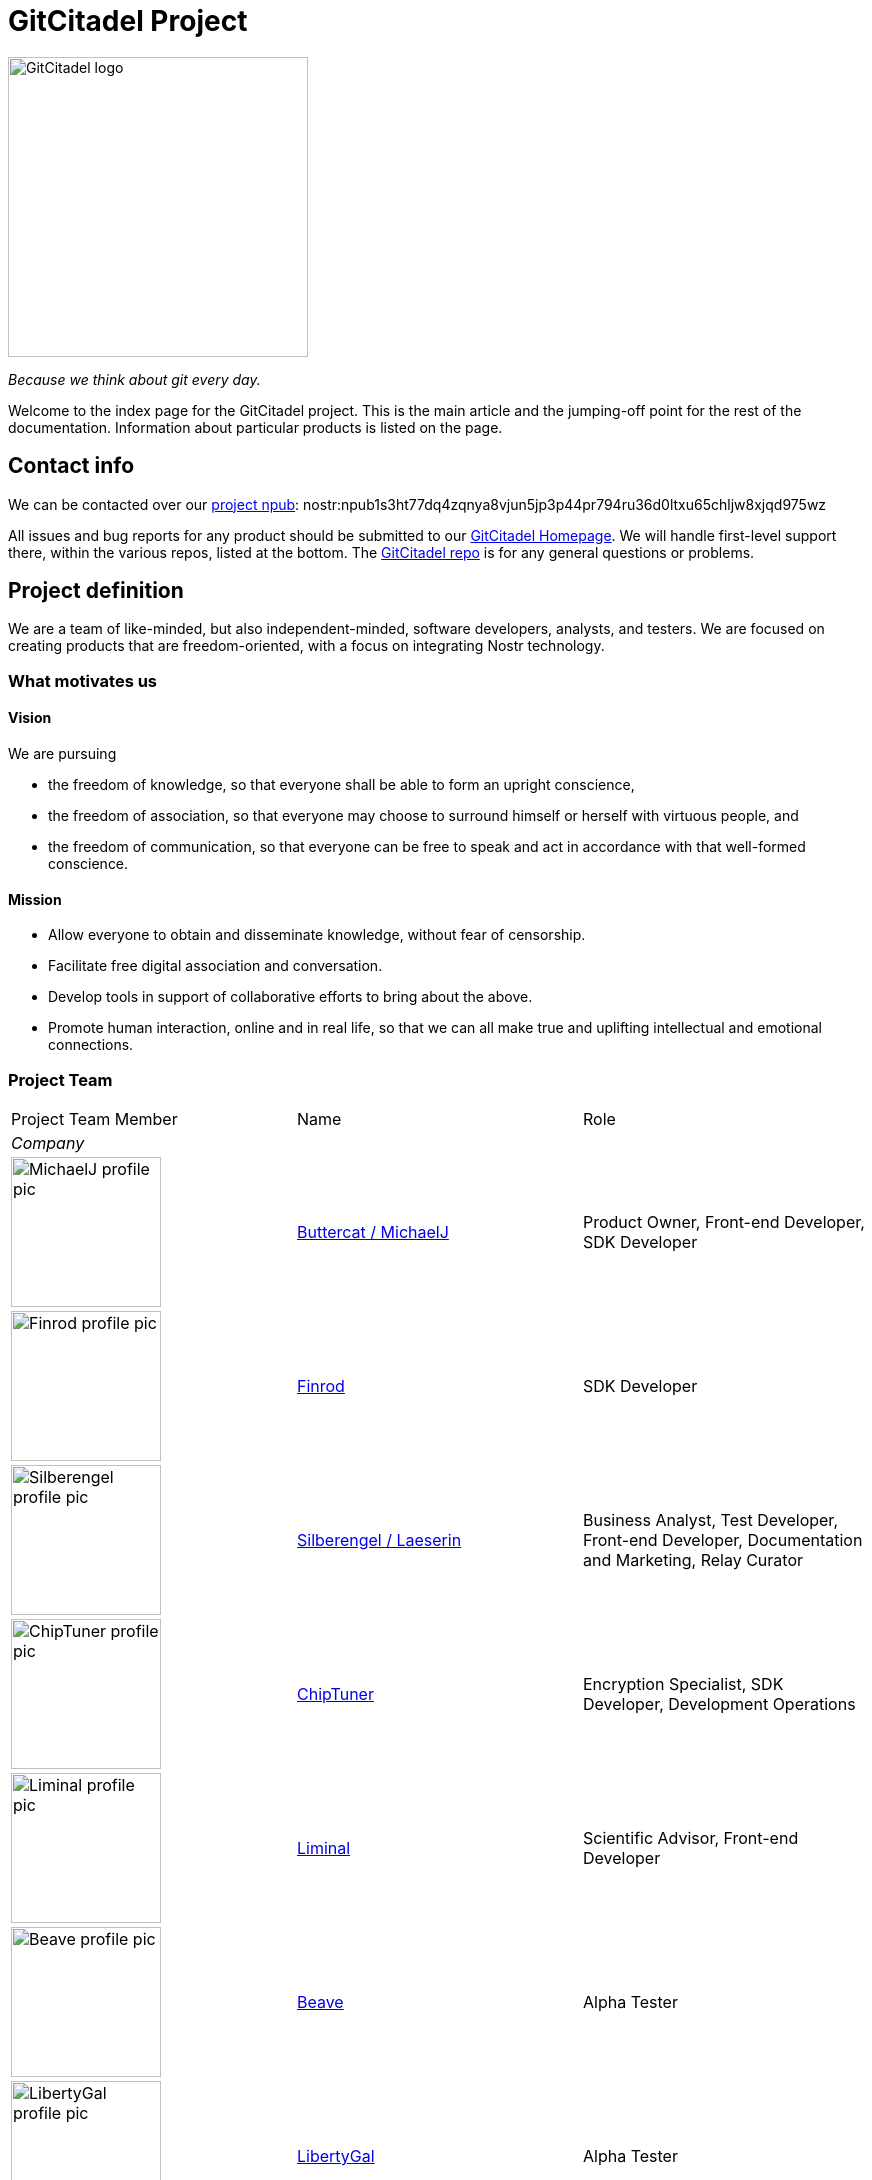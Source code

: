 = GitCitadel Project

image::https://raw.githubusercontent.com/ShadowySupercode/gitcitadel/master/logos/GitCitadel_Logo.png[GitCitadel logo, 300]
_Because we think about git every day._

Welcome to the index page for the GitCitadel project. This is the main article and the jumping-off point for the rest of the documentation. Information about particular products is listed on the [[GitCitadel-Documentation]] page.

== Contact info

We can be contacted over our https://njump.me/npub1s3ht77dq4zqnya8vjun5jp3p44pr794ru36d0ltxu65chljw8xjqd975wz[project npub]: nostr:npub1s3ht77dq4zqnya8vjun5jp3p44pr794ru36d0ltxu65chljw8xjqd975wz

All issues and bug reports for any product should be submitted to our https://gitcitadel.com/[GitCitadel Homepage]. We will handle first-level support there, within the various repos, listed at the bottom. The https://gitcitadel.com/r/naddr1qvzqqqrhnypzplfq3m5v3u5r0q9f255fdeyz8nyac6lagssx8zy4wugxjs8ajf7pqy88wumn8ghj7mn0wvhxcmmv9uqq5emfw33kjarpv3jkcs83wav[GitCitadel repo] is for any general questions or problems.

== Project definition

We are a team of like-minded, but also independent-minded, software developers, analysts, and testers. We are focused on creating products that are freedom-oriented, with a focus on integrating Nostr technology.

=== What motivates us

==== Vision

We are pursuing

* the freedom of knowledge, so that everyone shall be able to form an upright conscience, 
* the freedom of association, so that everyone may choose to surround himself or herself with virtuous people, and 
* the freedom of communication, so that everyone can be free to speak and act in accordance with that well-formed conscience.

==== Mission

* Allow everyone to obtain and disseminate knowledge, without fear of censorship.
* Facilitate free digital association and conversation.
* Develop tools in support of collaborative efforts to bring about the above.
* Promote human interaction, online and in real life, so that we can all make true and uplifting intellectual and emotional connections.

=== Project Team

[cols="1a,1a,1"]
|===
|Project Team Member
|Name
|Role

3+e|Company

|image::https://image.nostr.build/9aa5273e18ac177e8b833afa697b145ec0ed203b41014f8cbaa0bc2911f451c0.jpg[MichaelJ profile pic, 150]
|https://njump.me/npub1wqfzz2p880wq0tumuae9lfwyhs8uz35xd0kr34zrvrwyh3kvrzuskcqsyn[Buttercat / MichaelJ]
|Product Owner, Front-end Developer, SDK Developer 

|image::https://i.imgur.com/u5xw8p4.jpeg[Finrod profile pic, 150]
|https://njump.me/npub1ecdlntvjzexlyfale2egzvvncc8tgqsaxkl5hw7xlgjv2cxs705s9qs735[Finrod]
|SDK Developer

|image::https://i.nostr.build/k1vuNUKWqrxLaprb.jpg[Silberengel profile pic, 150]
|https://njump.me/npub1l5sga6xg72phsz5422ykujprejwud075ggrr3z2hwyrfgr7eylqstegx9z[Silberengel / Laeserin]
|Business Analyst, Test Developer, Front-end Developer, Documentation and Marketing, Relay Curator

|image::https://www.vaughnnugent.com/public/blogs/personal/content/syz7ipjwji3nrdtlz7phc64bwy.webp[ChipTuner profile pic, 150]
|https://njump.me/npub1qdjn8j4gwgmkj3k5un775nq6q3q7mguv5tvajstmkdsqdja2havq03fqm7d[ChipTuner] 
|Encryption Specialist, SDK Developer, Development Operations

|image::https://i.nostr.build/2jYR.png[Liminal profile pic, 150]
|https://njump.me/npub1m3xdppkd0njmrqe2ma8a6ys39zvgp5k8u22mev8xsnqp4nh80srqhqa5sf[Liminal]
|Scientific Advisor, Front-end Developer

|image::https://files.sovbit.host/media/0689df5847a8d3376892da29622d7c0fdc1ef1958f4bc4471d90966aa1eca9f2/cfba34d66cd67339aca14389b367c02f36fec87c325ab0415143ed8db45c2c74.webp[Beave profile pic, 150]
|https://njump.me/npub1q6ya7kz84rfnw6yjmg5kyttuplwpauv43a9ug3cajztx4g0v48eqhtt3sh[Beave]
|Alpha Tester

|image::https://image.nostr.build/nostr.build_63130866bcba964ed5fc2a4ced8305cbcd51ccb79d8dab4b26f2a5cb30373b69.jpg[LibertyGal profile pic, 150]
|https://njump.me/npub1356t6fpjysx9vdchfg7mryv83w4pcye6a3eeke9zvsje7s2tuv4s4k805u[LibertyGal]
|Alpha Tester

3+e|Additional members and suppliers

|image::https://raw.githubusercontent.com/ShadowySupercode/gitcitadel/master/memberPics/Rewe.jpg[Rewe pic, 150]
|Rewe (no npub available)
|Graphics

|image::https://image.nostr.build/43034361738bf3de5b093883d3a9e384d113bc5573c1b82970df2b382ec1913a.jpg[Daniel profile pic, 150]
|https://njump.me/npub1w4jkwspqn9svwnlrw0nfg0u2yx4cj6yfmp53ya4xp7r24k7gly4qaq30zp[Daniel]
|SDK Developer

|image::https://i.nostr.build/VfWXxZYKgsd9AH87.jpg[Cloudfodder profile pic, 150]
|https://njump.me/npub10npj3gydmv40m70ehemmal6vsdyfl7tewgvz043g54p0x23y0s8qzztl5h[Cloudfodder]
|Relay administrator for https://theforest.nostr1.com[wss://theforest.nostr1.com] and https://thecitadel.nostr1.com[wss://thecitadel.nostr1.com]

|image::https://raw.githubusercontent.com/ShadowySupercode/gitcitadel/master/logos/GitCitadel_Logo.png[GitCitadel logo, 150]
|https://njump.me/npub12262qa4uhw7u8gdwlgmntqtv7aye8vdcmvszkqwgs0zchel6mz7s6cgrkj[Semisol]
|Relay administrator for the upcoming wss://theforest.gitcitadel.eu and wss://thecitadel.gitcitadel.eu

|image::https://cdn.nostrcheck.me/aeb41ff35055741909d58a9e0484af282ccfcd86951b47ef00a5a91a76f89dbd.jpeg[Auggie profile pic, 150]
|https://njump.me/npub16ux4qzg4qjue95vr3q327fzata4n594c9kgh4jmeyn80v8k54nhqg6lra7[Auggie]
|Development Operations

|image::https://images.mleku.dev/9T/elf-spice-man-avatar.jpg[Mleku/Elfspice profile pic, 150]
|https://njump.me/npub1fjqqy4a93z5zsjwsfxqhc2764kvykfdyttvldkkkdera8dr78vhsmmleku[Mleku / Elfspice]
|Developer of Realy relay

|===

=== Funding

We are gratefully accepting donations at the https://geyser.fund/project/gitcitadel[Geyser fund]. We have not received any funding, other than your zaps, to date.